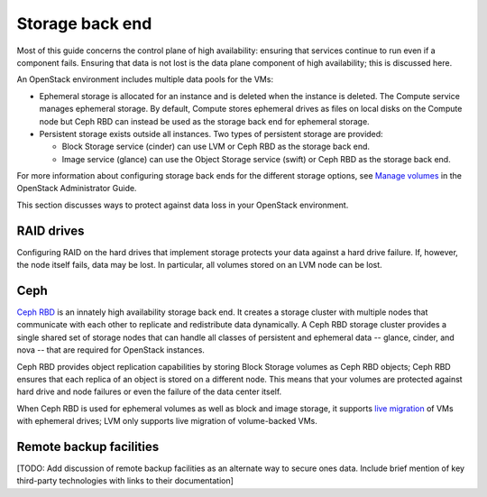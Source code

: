
.. _storage-ha-backend:

================
Storage back end
================

Most of this guide concerns the control plane of high availability:
ensuring that services continue to run even if a component fails.
Ensuring that data is not lost
is the data plane component of high availability;
this is discussed here.

An OpenStack environment includes multiple data pools for the VMs:

- Ephemeral storage is allocated for an instance
  and is deleted when the instance is deleted.
  The Compute service manages ephemeral storage.
  By default, Compute stores ephemeral drives as files
  on local disks on the Compute node
  but Ceph RBD can instead be used
  as the storage back end for ephemeral storage.

- Persistent storage exists outside all instances.
  Two types of persistent storage are provided:

  - Block Storage service (cinder)
    can use LVM or Ceph RBD as the storage back end.
  - Image service (glance)
    can use the Object Storage service (swift)
    or Ceph RBD as the storage back end.

For more information about configuring storage back ends for
the different storage options, see `Manage volumes
<http://docs.openstack.org/admin-guide/blockstorage-manage-volumes.html>`_
in the OpenStack Administrator Guide.

This section discusses ways to protect against
data loss in your OpenStack environment.

RAID drives
-----------

Configuring RAID on the hard drives that implement storage
protects your data against a hard drive failure.
If, however, the node itself fails, data may be lost.
In particular, all volumes stored on an LVM node can be lost.

Ceph
----

`Ceph RBD <http://ceph.com/>`_
is an innately high availability storage back end.
It creates a storage cluster with multiple nodes
that communicate with each other
to replicate and redistribute data dynamically.
A Ceph RBD storage cluster provides
a single shared set of storage nodes
that can handle all classes of persistent and ephemeral data
-- glance, cinder, and nova --
that are required for OpenStack instances.

Ceph RBD provides object replication capabilities
by storing Block Storage volumes as Ceph RBD objects;
Ceph RBD ensures that each replica of an object
is stored on a different node.
This means that your volumes are protected against
hard drive and node failures
or even the failure of the data center itself.

When Ceph RBD is used for ephemeral volumes
as well as block and image storage, it supports
`live migration
<http://docs.openstack.org/admin-guide/compute-live-migration-usage.html>`_
of VMs with ephemeral drives;
LVM only supports live migration of volume-backed VMs.

Remote backup facilities
------------------------

[TODO: Add discussion of remote backup facilities
as an alternate way to secure ones data.
Include brief mention of key third-party technologies
with links to their documentation]


